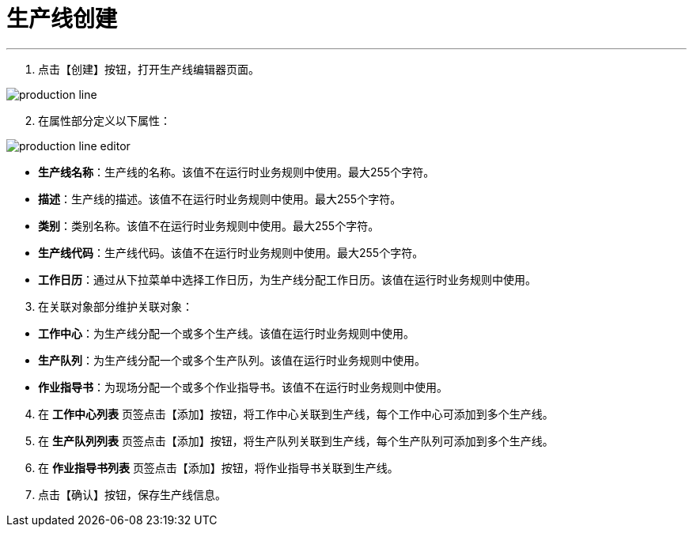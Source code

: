 = 生产线创建


---

. 点击【创建】按钮，打开生产线编辑器页面。

image::production-line.png[align="center"]

[start=2]
. 在属性部分定义以下属性：

image::production-line-editor.png[align="center"]

* *生产线名称*：生产线的名称。该值不在运行时业务规则中使用。最大255个字符。
* *描述*：生产线的描述。该值不在运行时业务规则中使用。最大255个字符。
* *类别*：类别名称。该值不在运行时业务规则中使用。最大255个字符。
* *生产线代码*：生产线代码。该值不在运行时业务规则中使用。最大255个字符。
* *工作日历*：通过从下拉菜单中选择工作日历，为生产线分配工作日历。该值在运行时业务规则中使用。


[start=3]
. 在关联对象部分维护关联对象：

[[configsets-create]]
* *工作中心*：为生产线分配一个或多个生产线。该值在运行时业务规则中使用。
* *生产队列*：为生产线分配一个或多个生产队列。该值在运行时业务规则中使用。
* *作业指导书*：为现场分配一个或多个作业指导书。该值不在运行时业务规则中使用。


[start=4]
. 在 *`工作中心列表`* 页签点击【添加】按钮，将工作中心关联到生产线，每个工作中心可添加到多个生产线。

. 在 *`生产队列列表`* 页签点击【添加】按钮，将生产队列关联到生产线，每个生产队列可添加到多个生产线。

. 在 *`作业指导书列表`* 页签点击【添加】按钮，将作业指导书关联到生产线。

. 点击【确认】按钮，保存生产线信息。